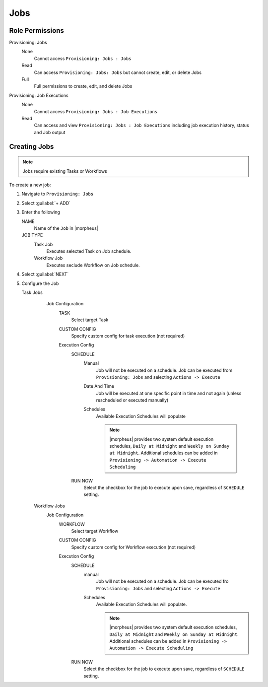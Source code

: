 Jobs
----

Role Permissions
^^^^^^^^^^^^^^^^

Provisioning: Jobs
  None
    Cannot access ``Provisioning: Jobs : Jobs``
  Read
    Can access ``Provisioning: Jobs: Jobs`` but cannot create, edit, or delete Jobs
  Full
    Full permissions to create, edit, and delete Jobs

Provisioning: Job Executions
  None
    Cannot access ``Provisioning: Jobs : Job Executions``
  Read
    Can access and view ``Provisioning: Jobs : Job Executions`` including job execution history, status and Job output

Creating Jobs
^^^^^^^^^^^^^

.. note:: Jobs require existing Tasks or Workflows

To create a new job:

#. Navigate to ``Provisioning: Jobs``
#. Select :guilabel:`+ ADD`
#. Enter the following

   NAME
     Name of the ``Job`` in |morpheus|
   JOB TYPE
     Task Job
       Executes selected Task on Job schedule.
     Workflow Job
       Executes seclude Workflow on Job schedule.

#. Select :guilabel:`NEXT`

#. Configure the Job

   Task Jobs
     Job Configuration
       TASK
         Select target Task
       CUSTOM CONFIG
         Specify custom config for task execution (not required)
       Execution Config
         SCHEDULE
           Manual
             Job will not be executed on a schedule. Job can be executed from ``Provisioning: Jobs`` and selecting ``Actions -> Execute``
           Date And Time
             Job will be executed at one specific point in time and not again (unless rescheduled or executed manually)
           Schedules
             Available Execution Schedules will populate

             .. note:: |morpheus| provides two system default execution schedules, ``Daily at Midnight`` and ``Weekly on Sunday at Midnight``. Additional schedules can be added in ``Provisioning -> Automation -> Execute Scheduling``

         RUN NOW
           Select the checkbox for the job to execute upon save, regardless of ``SCHEDULE`` setting.

    Workflow Jobs
      Job Configuration
        WORKFLOW
          Select target Workflow
        CUSTOM CONFIG
          Specify custom config for Workflow execution (not required)
        Execution Config
          SCHEDULE
            manual
              Job will not be executed on a schedule. Job can be executed fro ``Provisioning: Jobs`` and selecting ``Actions -> Execute``
            Schedules
              Available Execution Schedules will populate.

              .. note:: |morpheus| provides two system default execution schedules, ``Daily at Midnight`` and ``Weekly on Sunday at Midnight``. Additional schedules can be added in ``Provisioning -> Automation -> Execute Scheduling``

          RUN NOW
            Select the checkbox for the job to execute upon save, regardless of ``SCHEDULE`` setting.
